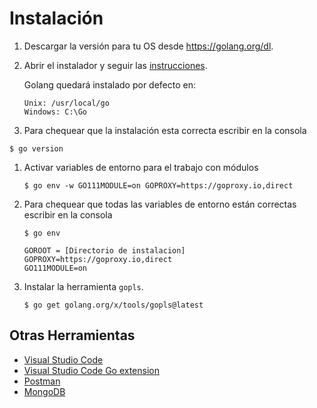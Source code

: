 
* Instalación
  :PROPERTIES:
  :CUSTOM_ID: instalacion
  :END:

1. Descargar la versión para tu OS desde [[https://golang.org/dl]].

2. Abrir el instalador y seguir las
   [[https://golang.org/doc/install][instrucciones]].

   Golang quedará instalado por defecto en:

   #+begin_example
      Unix: /usr/local/go
      Windows: C:\Go
   #+end_example

3. Para chequear que la instalación esta correcta escribir en la
   consola

#+begin_example
      $ go version
   #+end_example

4. Activar variables de entorno para el trabajo con módulos

   #+begin_example
      $ go env -w GO111MODULE=on GOPROXY=https://goproxy.io,direct
   #+end_example

5. Para chequear que todas las variables de entorno están correctas
   escribir en la consola

   #+begin_example
     $ go env

     GOROOT = [Directorio de instalacion]
     GOPROXY=https://goproxy.io,direct
     GO111MODULE=on
   #+end_example

6. Instalar la herramienta =gopls=.

   #+begin_example
      $ go get golang.org/x/tools/gopls@latest
   #+end_example

** Otras Herramientas
   :PROPERTIES:
   :CUSTOM_ID: otras-herramientas
   :END:

- [[https://code.visualstudio.com/download][Visual Studio Code]]
- [[https://code.visualstudio.com/docs/languages/go][Visual Studio Code Go extension]]
- [[https://www.getpostman.com][Postman]]
- [[https://www.mongodb.com][MongoDB]]
